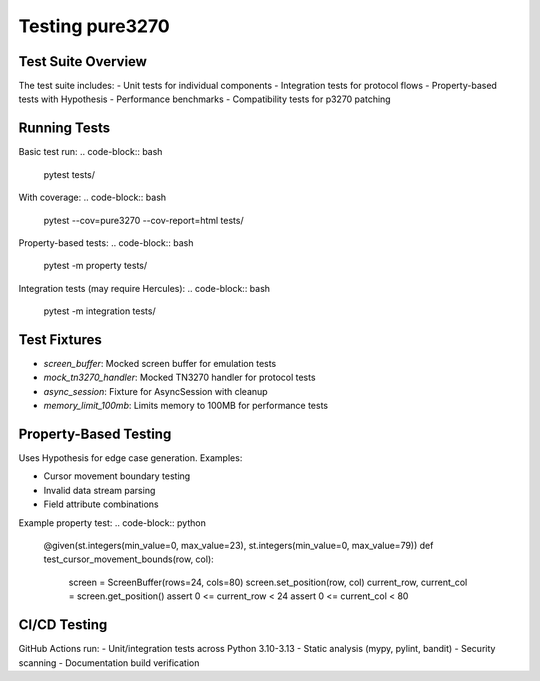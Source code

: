 Testing pure3270
================

Test Suite Overview
-------------------

The test suite includes:
- Unit tests for individual components
- Integration tests for protocol flows
- Property-based tests with Hypothesis
- Performance benchmarks
- Compatibility tests for p3270 patching

Running Tests
-------------

Basic test run:
.. code-block:: bash

    pytest tests/

With coverage:
.. code-block:: bash

    pytest --cov=pure3270 --cov-report=html tests/

Property-based tests:
.. code-block:: bash

    pytest -m property tests/

Integration tests (may require Hercules):
.. code-block:: bash

    pytest -m integration tests/

Test Fixtures
-------------

- `screen_buffer`: Mocked screen buffer for emulation tests
- `mock_tn3270_handler`: Mocked TN3270 handler for protocol tests
- `async_session`: Fixture for AsyncSession with cleanup
- `memory_limit_100mb`: Limits memory to 100MB for performance tests

Property-Based Testing
----------------------

Uses Hypothesis for edge case generation. Examples:

- Cursor movement boundary testing
- Invalid data stream parsing
- Field attribute combinations

Example property test:
.. code-block:: python

    @given(st.integers(min_value=0, max_value=23), st.integers(min_value=0, max_value=79))
    def test_cursor_movement_bounds(row, col):
        screen = ScreenBuffer(rows=24, cols=80)
        screen.set_position(row, col)
        current_row, current_col = screen.get_position()
        assert 0 <= current_row < 24
        assert 0 <= current_col < 80

CI/CD Testing
-------------

GitHub Actions run:
- Unit/integration tests across Python 3.10-3.13
- Static analysis (mypy, pylint, bandit)
- Security scanning
- Documentation build verification
